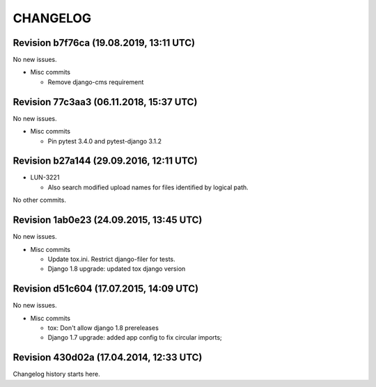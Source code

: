 CHANGELOG
=========

Revision b7f76ca (19.08.2019, 13:11 UTC)
----------------------------------------

No new issues.

* Misc commits

  * Remove django-cms requirement

Revision 77c3aa3 (06.11.2018, 15:37 UTC)
----------------------------------------

No new issues.

* Misc commits

  * Pin pytest 3.4.0 and pytest-django 3.1.2

Revision b27a144 (29.09.2016, 12:11 UTC)
----------------------------------------

* LUN-3221

  * Also search modified upload names for files identified by logical path.

No other commits.

Revision 1ab0e23 (24.09.2015, 13:45 UTC)
----------------------------------------

No new issues.

* Misc commits

  * Update tox.ini. Restrict django-filer for tests.
  * Django 1.8 upgrade: updated tox django version

Revision d51c604 (17.07.2015, 14:09 UTC)
----------------------------------------

No new issues.

* Misc commits

  * tox: Don't allow django 1.8 prereleases
  * Django 1.7 upgrade: added app config to fix circular imports;

Revision 430d02a (17.04.2014, 12:33 UTC)
----------------------------------------

Changelog history starts here.
